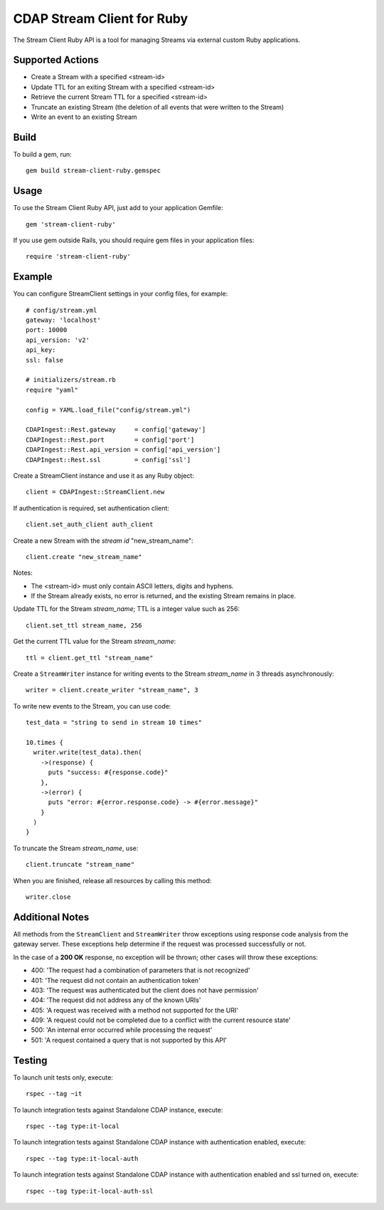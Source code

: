 ===========================
CDAP Stream Client for Ruby
===========================

The Stream Client Ruby API is a tool for managing Streams via external custom Ruby applications.

Supported Actions
=================

- Create a Stream with a specified <stream-id>
- Update TTL for an exiting Stream with a specified <stream-id>
- Retrieve the current Stream TTL for a specified <stream-id>
- Truncate an existing Stream (the deletion of all events that were written to the Stream)
- Write an event to an existing Stream

Build
=====

To build a gem, run::

  gem build stream-client-ruby.gemspec


Usage
=====

To use the Stream Client Ruby API, just add to your application Gemfile::

  gem 'stream-client-ruby'


If you use gem outside Rails, you should require gem files in your application files::

  require 'stream-client-ruby'


Example
=======

You can configure StreamClient settings in your config files, for example::

  # config/stream.yml
  gateway: 'localhost'
  port: 10000
  api_version: 'v2'
  api_key:
  ssl: false

  # initializers/stream.rb
  require "yaml"

  config = YAML.load_file("config/stream.yml")

  CDAPIngest::Rest.gateway     = config['gateway']
  CDAPIngest::Rest.port        = config['port']
  CDAPIngest::Rest.api_version = config['api_version']
  CDAPIngest::Rest.ssl         = config['ssl']


Create a StreamClient instance and use it as any Ruby object::

  client = CDAPIngest::StreamClient.new


If authentication is required, set authentication client::

  client.set_auth_client auth_client


Create a new Stream with the *stream id* "new_stream_name"::

  client.create "new_stream_name"


Notes:

- The <stream-id> must only contain ASCII letters, digits and hyphens.
- If the Stream already exists, no error is returned, and the existing Stream remains in place.


Update TTL for the Stream *stream_name*; TTL is a integer value such as 256::

  client.set_ttl stream_name, 256


Get the current TTL value for the Stream *stream_name*::

  ttl = client.get_ttl "stream_name"


Create a ``StreamWriter`` instance for writing events to the Stream *stream_name* in 3
threads asynchronously::

  writer = client.create_writer "stream_name", 3


To write new events to the Stream, you can use code::

  test_data = "string to send in stream 10 times"

  10.times {
    writer.write(test_data).then(
      ->(response) {
        puts "success: #{response.code}"
      },
      ->(error) {
        puts "error: #{error.response.code} -> #{error.message}"
      }
    )
  }



To truncate the Stream *stream_name*, use::

  client.truncate "stream_name"


When you are finished, release all resources by calling this method::

  writer.close


Additional Notes
================

All methods from the ``StreamClient`` and ``StreamWriter`` throw exceptions using response
code analysis from the gateway server. These exceptions help determine if the request was
processed successfully or not.

In the case of a **200 OK** response, no exception will be thrown; other cases will throw
these exceptions:

- 400: 'The request had a combination of parameters that is not recognized'
- 401: 'The request did not contain an authentication token'
- 403: 'The request was authenticated but the client does not have permission'
- 404: 'The request did not address any of the known URIs'
- 405: 'A request was received with a method not supported for the URI'
- 409: 'A request could not be completed due to a conflict with the current resource state'
- 500: 'An internal error occurred while processing the request'
- 501: 'A request contained a query that is not supported by this API'


Testing
=======

To launch unit tests only, execute::

  rspec --tag ~it


To launch integration tests against Standalone CDAP instance, execute::

  rspec --tag type:it-local


To launch integration tests against Standalone CDAP instance with authentication enabled,
execute::

  rspec --tag type:it-local-auth


To launch integration tests against Standalone CDAP instance with authentication enabled
and ssl turned on, execute::

  rspec --tag type:it-local-auth-ssl
